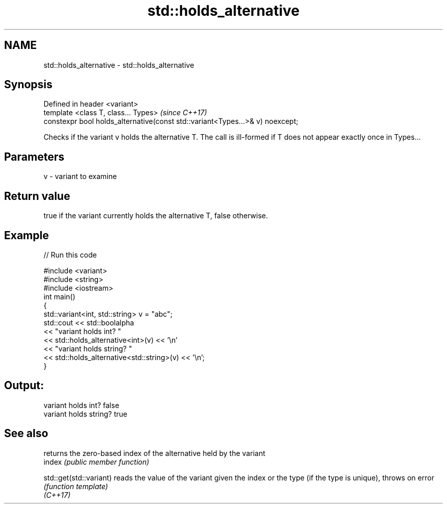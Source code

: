 .TH std::holds_alternative 3 "2020.03.24" "http://cppreference.com" "C++ Standard Libary"
.SH NAME
std::holds_alternative \- std::holds_alternative

.SH Synopsis

  Defined in header <variant>
  template <class T, class... Types>                                           \fI(since C++17)\fP
  constexpr bool holds_alternative(const std::variant<Types...>& v) noexcept;

  Checks if the variant v holds the alternative T. The call is ill-formed if T does not appear exactly once in Types...

.SH Parameters


  v - variant to examine


.SH Return value

  true if the variant currently holds the alternative T, false otherwise.

.SH Example

  
// Run this code

    #include <variant>
    #include <string>
    #include <iostream>
    int main()
    {
        std::variant<int, std::string> v = "abc";
        std::cout << std::boolalpha
                  << "variant holds int? "
                  << std::holds_alternative<int>(v) << '\\n'
                  << "variant holds string? "
                  << std::holds_alternative<std::string>(v) << '\\n';
    }

.SH Output:

    variant holds int? false
    variant holds string? true


.SH See also


                         returns the zero-based index of the alternative held by the variant
  index                  \fI(public member function)\fP

  std::get(std::variant) reads the value of the variant given the index or the type (if the type is unique), throws on error
                         \fI(function template)\fP
  \fI(C++17)\fP




